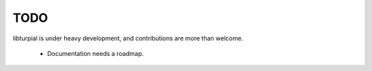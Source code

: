 TODO
====

libturpial is under heavy development, and contributions are more than welcome.

 * Documentation needs a roadmap. 